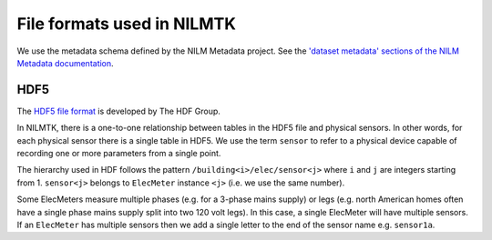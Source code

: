 ***************************
File formats used in NILMTK
***************************

We use the metadata schema defined by the NILM Metadata project.  
See the `'dataset metadata' sections of the NILM Metadata documentation`_.

.. _`'dataset metadata' sections of the NILM Metadata documentation`: http://nilm-metadata.readthedocs.org/en/latest/dataset_metadata.html


HDF5
----

The `HDF5 file format`_ is developed by The HDF Group.

.. _`HDF5 file format`: http://www.hdfgroup.org/HDF5

In NILMTK, there is a one-to-one relationship between tables in the
HDF5 file and physical sensors.  In other words, for each physical
sensor there is a single table in HDF5.  We use the term ``sensor`` to
refer to a physical device capable of recording one or more parameters
from a single point.

The hierarchy used in HDF follows the pattern
``/building<i>/elec/sensor<j>`` where ``i`` and ``j`` are integers
starting from 1.  ``sensor<j>`` belongs to ``ElecMeter`` instance ``<j>``
(i.e. we use the same number).

Some ElecMeters measure multiple phases (e.g. for a 3-phase mains
supply) or legs (e.g. north American homes often have a single phase
mains supply split into two 120 volt legs).  In this case, a single
ElecMeter will have multiple sensors.  If an ``ElecMeter`` has
multiple sensors then we add a single letter to the end of the sensor
name e.g. ``sensor1a``.

